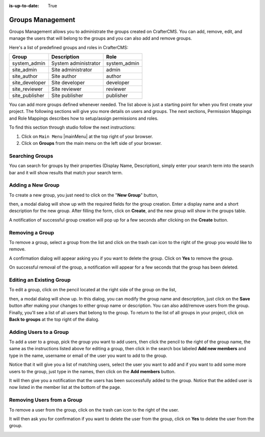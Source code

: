 :is-up-to-date: True

.. index:: Groups Management

.. _groups-management:

=================
Groups Management
=================

Groups Management allows you to administrate the groups created on CrafterCMS. You can add, remove,
edit, and manage the users that will belong to the groups and you can also add and remove groups.

Here's a list of predefined groups and roles in CrafterCMS:

+---------------------+------------------------+----------------+
|| Group              || Description           || Role          |
+=====================+========================+================+
|| system_admin       || System administrator  || system_admin  |
+---------------------+------------------------+----------------+
|| site_admin         || Site administrator    || admin         |
+---------------------+------------------------+----------------+
|| site_author        || Site author           || author        |
+---------------------+------------------------+----------------+
|| site_developer     || Site developer        || developer     |
+---------------------+------------------------+----------------+
|| site_reviewer      || Site reviewer         || reviewer      |
+---------------------+------------------------+----------------+
|| site_publisher     || Site publisher        || publisher     |
+---------------------+------------------------+----------------+

You can add more groups defined whenever needed.  The list above is just a starting point for when you first create your project.  The following sections will give you more details on users and groups.  The next sections, Permission Mappings and Role Mappings describes how to setup/assign permissions and roles.

To find this section through studio follow the next instructions:

#. Click on ``Main Menu`` |mainMenu| at the top right of your browser.
#. Click on **Groups** from the main menu on the left side of your browser.

.. image:: /_static/images/system-admin/main-menu/main-menu-groups.webp
    :width: 70%
    :alt: Groups Management
    :align: center

----------------
Searching Groups
----------------

You can search for groups by their properties (Display Name, Description), simply enter your search term into the search bar and it will show results that match your search term.

.. image:: /_static/images/groups/site-config-groups-search.webp
    :width: 60%
    :alt: Groups Management Search
    :align: center

.. _create-a-new-group:

------------------
Adding a New Group
------------------

To create a new group, you just need to click on the "**New Group**" button,

.. image:: /_static/images/groups/site-config-groups-new-btn.webp
    :width: 60%
    :alt: Main Menu - Groups New
    :align: center

then, a modal dialog will show up with the required fields for the group creation.  Enter a display name and a short description for the new group.
After filling the form, click on **Create**, and the new group will show in the groups table.

.. image:: /_static/images/groups/site-config-groups-create.webp
    :width: 60%
    :alt: Main Menu - Groups Create Dialog
    :align: center

A notification of successful group creation will pop up for a few seconds after clicking on the **Create** button.

.. image:: /_static/images/groups/site-config-groups-created-notification.webp
   :width: 40%
   :alt: Main Menu - Groups Created Notification
   :align: center

----------------
Removing a Group
----------------

To remove a group, select a group from the list and click on the trash can icon to the right of the group you would like to remove.

.. image:: /_static/images/groups/site-config-groups-remove-icon.webp
   :width: 60%
   :alt: Main Menu - Groups Remove Icon
   :align: center

A confirmation dialog will appear asking you if you want to delete the group.  Click on **Yes** to remove the group.

.. image:: /_static/images/groups/site-config-groups-remove-confirm.webp
   :width: 40%
   :alt: Main Menu - Groups Remove Confirmation
   :align: center

On successful removal of the group, a notification will appear for a few seconds that the group has been deleted.

.. image:: /_static/images/groups/site-config-groups-removed-notification.webp
   :width: 40%
   :alt: Main Menu - Groups Removed Notification
   :align: center

-------------------------
Editing an Existing Group
-------------------------

To edit a group, click on the pencil located at the right side of the group on the list,

.. image:: /_static/images/groups/site-config-groups-edit-btn.webp
    :width: 80%
    :alt: Main Menu - Groups Edit Icon
    :align: center

then, a modal dialog will show up. In this dialog, you can modify the group name and description, just click on the **Save** button after making your changes to either group name or description.  You can also add/remove users from the group.  Finally, you'll see a list of all users that belong to the group.  To return to the list of all groups in your project, click on **Back to groups** at the top right of the dialog.

.. image:: /_static/images/groups/site-config-groups-edit.webp
    :width: 60%
    :alt: Main Menu - Groups Edit
    :align: center

.. _adding-users-to-a-group:

-----------------------
Adding Users to a Group
-----------------------

To add a user to a group, pick the group you want to add users, then click the pencil to the right of the group name, the same as the instructions listed above for editing a group, then click in the search box labeled **Add new members** and type in the name, username or email of the user you want to add to the group.

.. image:: /_static/images/groups/site-config-groups-add-user-search.webp
    :width: 60%
    :alt: Main Menu - Groups Add User Search
    :align: center

Notice that it will give you a list of matching users, select the user you want to add and if you want to add some more users to the group, just type in the names, then click on the **Add members** button.

.. image:: /_static/images/groups/site-config-groups-add-members.webp
    :width: 60%
    :alt: Main Menu - Groups Add Members
    :align: center

It will then give you a notification that the users has been successfully added to the group.  Notice that the added user is now listed in the member list at the bottom of the page.

.. image:: /_static/images/groups/site-config-groups-users-added-notification.webp
    :width: 40%
    :alt: Main Menu - Groups Members Added Notification
    :align: center

---------------------------
Removing Users from a Group
---------------------------

To remove a user from the group, click on the trash can icon to the right of the user.

.. image:: /_static/images/groups/site-config-groups-remove-user.webp
    :width: 60%
    :alt: Main Menu - Groups Remove Members
    :align: center

It will then ask you for confirmation if you want to delete the user from the group, click on **Yes** to delete the user from the group.

.. image:: /_static/images/groups/site-config-groups-delete-user-confirm.webp
    :width: 40%
    :alt: Main Menu - Groups Remove Members Confirmation
    :align: center
